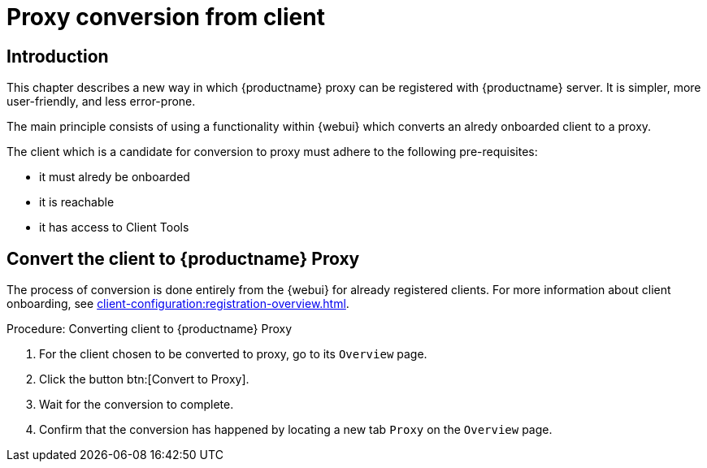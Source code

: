 [[proxy-conversion-from-client-mlm]]
= Proxy conversion from client

== Introduction

This chapter describes a new way in which {productname} proxy can be registered with {productname} server.
It is simpler, more user-friendly, and less error-prone.

The main principle consists of using a functionality within {webui} which converts an alredy onboarded client to a proxy.

The client which is a candidate for conversion to proxy must adhere to the following pre-requisites:

* it must alredy be onboarded
* it is reachable
* it has access to Client Tools 

ifeval::[{mlm-content} == true]
* it is a transactional system
endif::[]


== Convert the client to {productname} Proxy

The process of conversion is done entirely from the {webui} for already registered clients. 
For more information about client onboarding, see xref:client-configuration:registration-overview.adoc[].

.Procedure: Converting client to {productname} Proxy
. For the client chosen to be converted to proxy, go to its [literal]``Overview`` page.
. Click the button btn:[Convert to Proxy].
. Wait for the conversion to complete.
. Confirm that the conversion has happened by locating a new tab [literal]``Proxy`` on the [literal]``Overview`` page.
